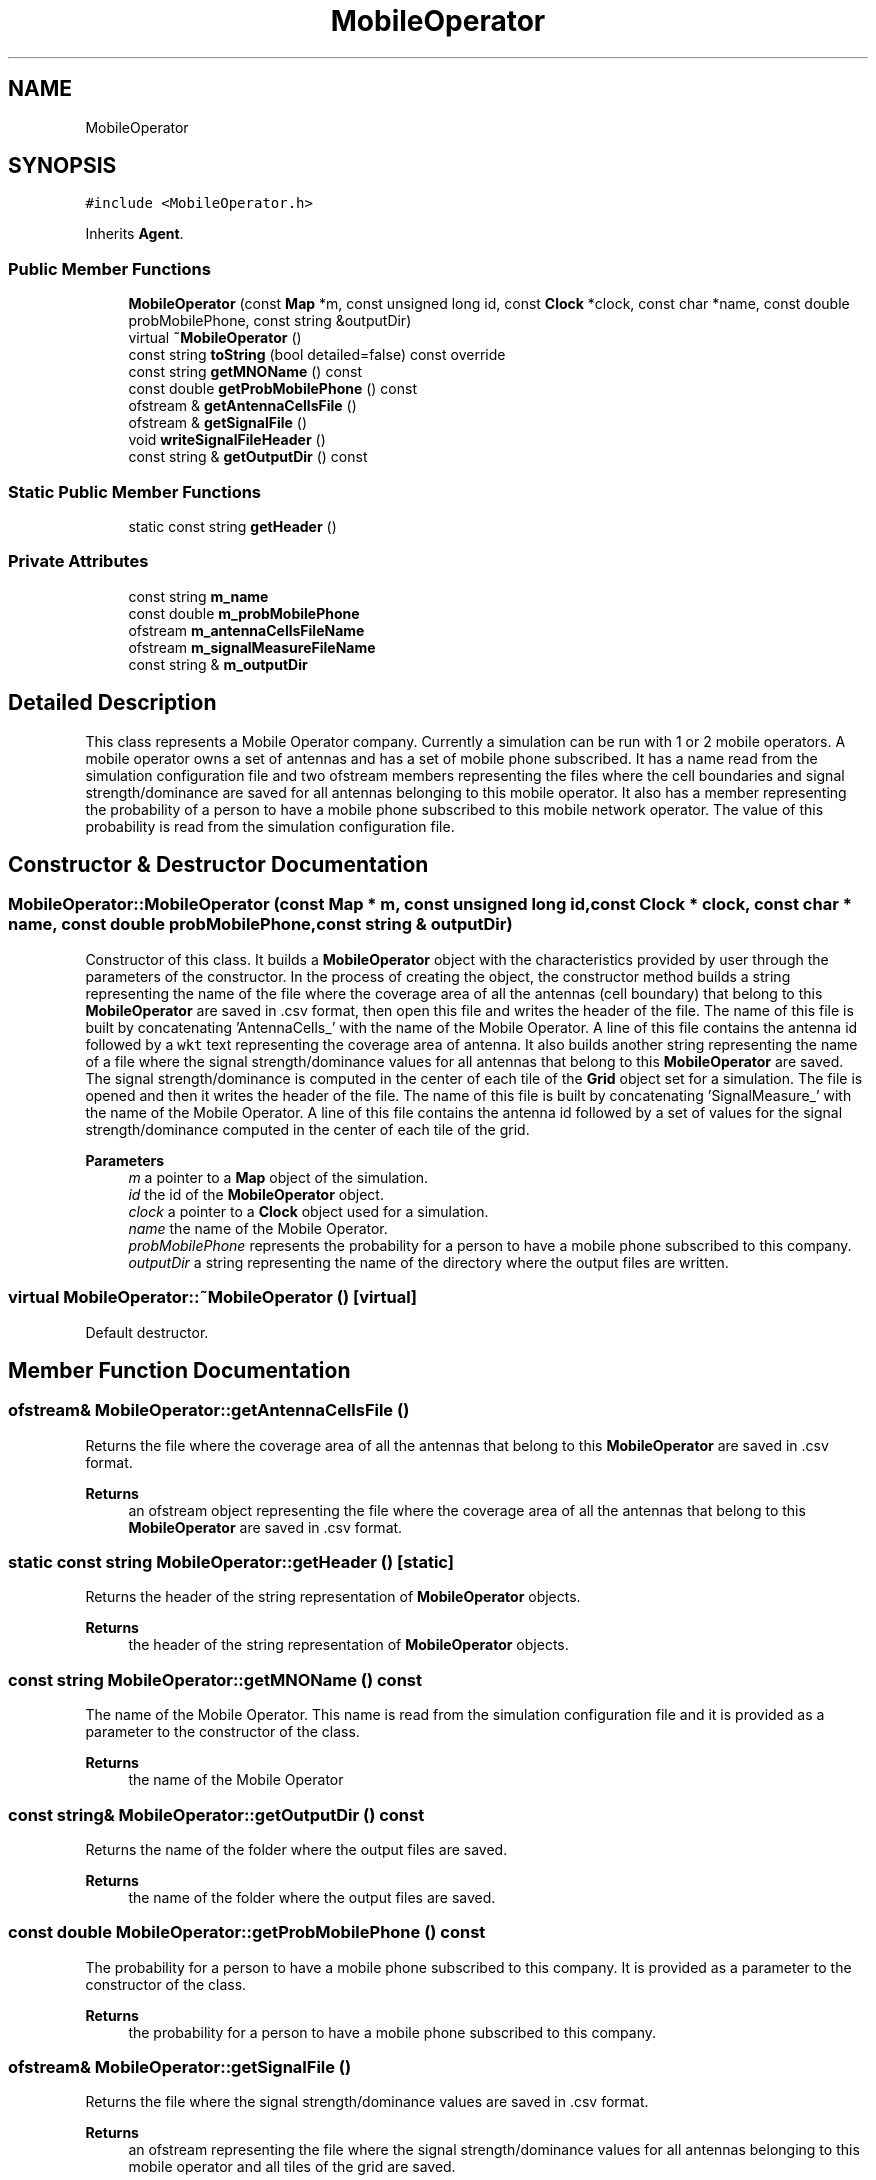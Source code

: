 .TH "MobileOperator" 3 "Thu May 20 2021" "Simulator" \" -*- nroff -*-
.ad l
.nh
.SH NAME
MobileOperator
.SH SYNOPSIS
.br
.PP
.PP
\fC#include <MobileOperator\&.h>\fP
.PP
Inherits \fBAgent\fP\&.
.SS "Public Member Functions"

.in +1c
.ti -1c
.RI "\fBMobileOperator\fP (const \fBMap\fP *m, const unsigned long id, const \fBClock\fP *clock, const char *name, const double probMobilePhone, const string &outputDir)"
.br
.ti -1c
.RI "virtual \fB~MobileOperator\fP ()"
.br
.ti -1c
.RI "const string \fBtoString\fP (bool detailed=false) const override"
.br
.ti -1c
.RI "const string \fBgetMNOName\fP () const"
.br
.ti -1c
.RI "const double \fBgetProbMobilePhone\fP () const"
.br
.ti -1c
.RI "ofstream & \fBgetAntennaCellsFile\fP ()"
.br
.ti -1c
.RI "ofstream & \fBgetSignalFile\fP ()"
.br
.ti -1c
.RI "void \fBwriteSignalFileHeader\fP ()"
.br
.ti -1c
.RI "const string & \fBgetOutputDir\fP () const"
.br
.in -1c
.SS "Static Public Member Functions"

.in +1c
.ti -1c
.RI "static const string \fBgetHeader\fP ()"
.br
.in -1c
.SS "Private Attributes"

.in +1c
.ti -1c
.RI "const string \fBm_name\fP"
.br
.ti -1c
.RI "const double \fBm_probMobilePhone\fP"
.br
.ti -1c
.RI "ofstream \fBm_antennaCellsFileName\fP"
.br
.ti -1c
.RI "ofstream \fBm_signalMeasureFileName\fP"
.br
.ti -1c
.RI "const string & \fBm_outputDir\fP"
.br
.in -1c
.SH "Detailed Description"
.PP 
This class represents a Mobile Operator company\&. Currently a simulation can be run with 1 or 2 mobile operators\&. A mobile operator owns a set of antennas and has a set of mobile phone subscribed\&. It has a name read from the simulation configuration file and two ofstream members representing the files where the cell boundaries and signal strength/dominance are saved for all antennas belonging to this mobile operator\&. It also has a member representing the probability of a person to have a mobile phone subscribed to this mobile network operator\&. The value of this probability is read from the simulation configuration file\&. 
.SH "Constructor & Destructor Documentation"
.PP 
.SS "MobileOperator::MobileOperator (const \fBMap\fP * m, const unsigned long id, const \fBClock\fP * clock, const char * name, const double probMobilePhone, const string & outputDir)"
Constructor of this class\&. It builds a \fBMobileOperator\fP object with the characteristics provided by user through the parameters of the constructor\&. In the process of creating the object, the constructor method builds a string representing the name of the file where the coverage area of all the antennas (cell boundary) that belong to this \fBMobileOperator\fP are saved in \&.csv format, then open this file and writes the header of the file\&. The name of this file is built by concatenating 'AntennaCells_' with the name of the Mobile Operator\&. A line of this file contains the antenna id followed by a \fCwkt\fP text representing the coverage area of antenna\&. It also builds another string representing the name of a file where the signal strength/dominance values for all antennas that belong to this \fBMobileOperator\fP are saved\&. The signal strength/dominance is computed in the center of each tile of the \fBGrid\fP object set for a simulation\&. The file is opened and then it writes the header of the file\&. The name of this file is built by concatenating 'SignalMeasure_' with the name of the Mobile Operator\&. A line of this file contains the antenna id followed by a set of values for the signal strength/dominance computed in the center of each tile of the grid\&. 
.PP
\fBParameters\fP
.RS 4
\fIm\fP a pointer to a \fBMap\fP object of the simulation\&. 
.br
\fIid\fP the id of the \fBMobileOperator\fP object\&. 
.br
\fIclock\fP a pointer to a \fBClock\fP object used for a simulation\&. 
.br
\fIname\fP the name of the Mobile Operator\&. 
.br
\fIprobMobilePhone\fP represents the probability for a person to have a mobile phone subscribed to this company\&. 
.br
\fIoutputDir\fP a string representing the name of the directory where the output files are written\&. 
.RE
.PP

.SS "virtual MobileOperator::~MobileOperator ()\fC [virtual]\fP"
Default destructor\&. 
.SH "Member Function Documentation"
.PP 
.SS "ofstream& MobileOperator::getAntennaCellsFile ()"
Returns the file where the coverage area of all the antennas that belong to this \fBMobileOperator\fP are saved in \&.csv format\&. 
.PP
\fBReturns\fP
.RS 4
an ofstream object representing the file where the coverage area of all the antennas that belong to this \fBMobileOperator\fP are saved in \&.csv format\&. 
.RE
.PP

.SS "static const string MobileOperator::getHeader ()\fC [static]\fP"
Returns the header of the string representation of \fBMobileOperator\fP objects\&. 
.PP
\fBReturns\fP
.RS 4
the header of the string representation of \fBMobileOperator\fP objects\&. 
.RE
.PP

.SS "const string MobileOperator::getMNOName () const"
The name of the Mobile Operator\&. This name is read from the simulation configuration file and it is provided as a parameter to the constructor of the class\&. 
.PP
\fBReturns\fP
.RS 4
the name of the Mobile Operator 
.RE
.PP

.SS "const string& MobileOperator::getOutputDir () const"
Returns the name of the folder where the output files are saved\&. 
.PP
\fBReturns\fP
.RS 4
the name of the folder where the output files are saved\&. 
.RE
.PP

.SS "const double MobileOperator::getProbMobilePhone () const"
The probability for a person to have a mobile phone subscribed to this company\&. It is provided as a parameter to the constructor of the class\&. 
.PP
\fBReturns\fP
.RS 4
the probability for a person to have a mobile phone subscribed to this company\&. 
.RE
.PP

.SS "ofstream& MobileOperator::getSignalFile ()"
Returns the file where the signal strength/dominance values are saved in \&.csv format\&. 
.PP
\fBReturns\fP
.RS 4
an ofstream representing the file where the signal strength/dominance values for all antennas belonging to this mobile operator and all tiles of the grid are saved\&. 
.RE
.PP

.SS "const string MobileOperator::toString (bool detailed = \fCfalse\fP) const\fC [override]\fP, \fC [virtual]\fP"
Overrides the same method from the superclass\&. It is used to write the characteristics of the Mobile Operator to a file or to console\&. 
.PP
\fBParameters\fP
.RS 4
\fIdetailed\fP this parameter has no effect for the \fBMobileOperator\fP class\&. 
.RE
.PP
\fBReturns\fP
.RS 4
a string that describes the parameters of the MobieOperator\&. This string contains the id of the \fBMobileOperator\fP object and its name\&. 
.RE
.PP

.PP
Implements \fBAgent\fP\&.
.SS "void MobileOperator::writeSignalFileHeader ()"
Writes the header of the file where the signal strength/dominance is saved\&. 
.SH "Member Data Documentation"
.PP 
.SS "ofstream MobileOperator::m_antennaCellsFileName\fC [private]\fP"

.SS "const string MobileOperator::m_name\fC [private]\fP"

.SS "const string& MobileOperator::m_outputDir\fC [private]\fP"

.SS "const double MobileOperator::m_probMobilePhone\fC [private]\fP"

.SS "ofstream MobileOperator::m_signalMeasureFileName\fC [private]\fP"


.SH "Author"
.PP 
Generated automatically by Doxygen for Simulator from the source code\&.
